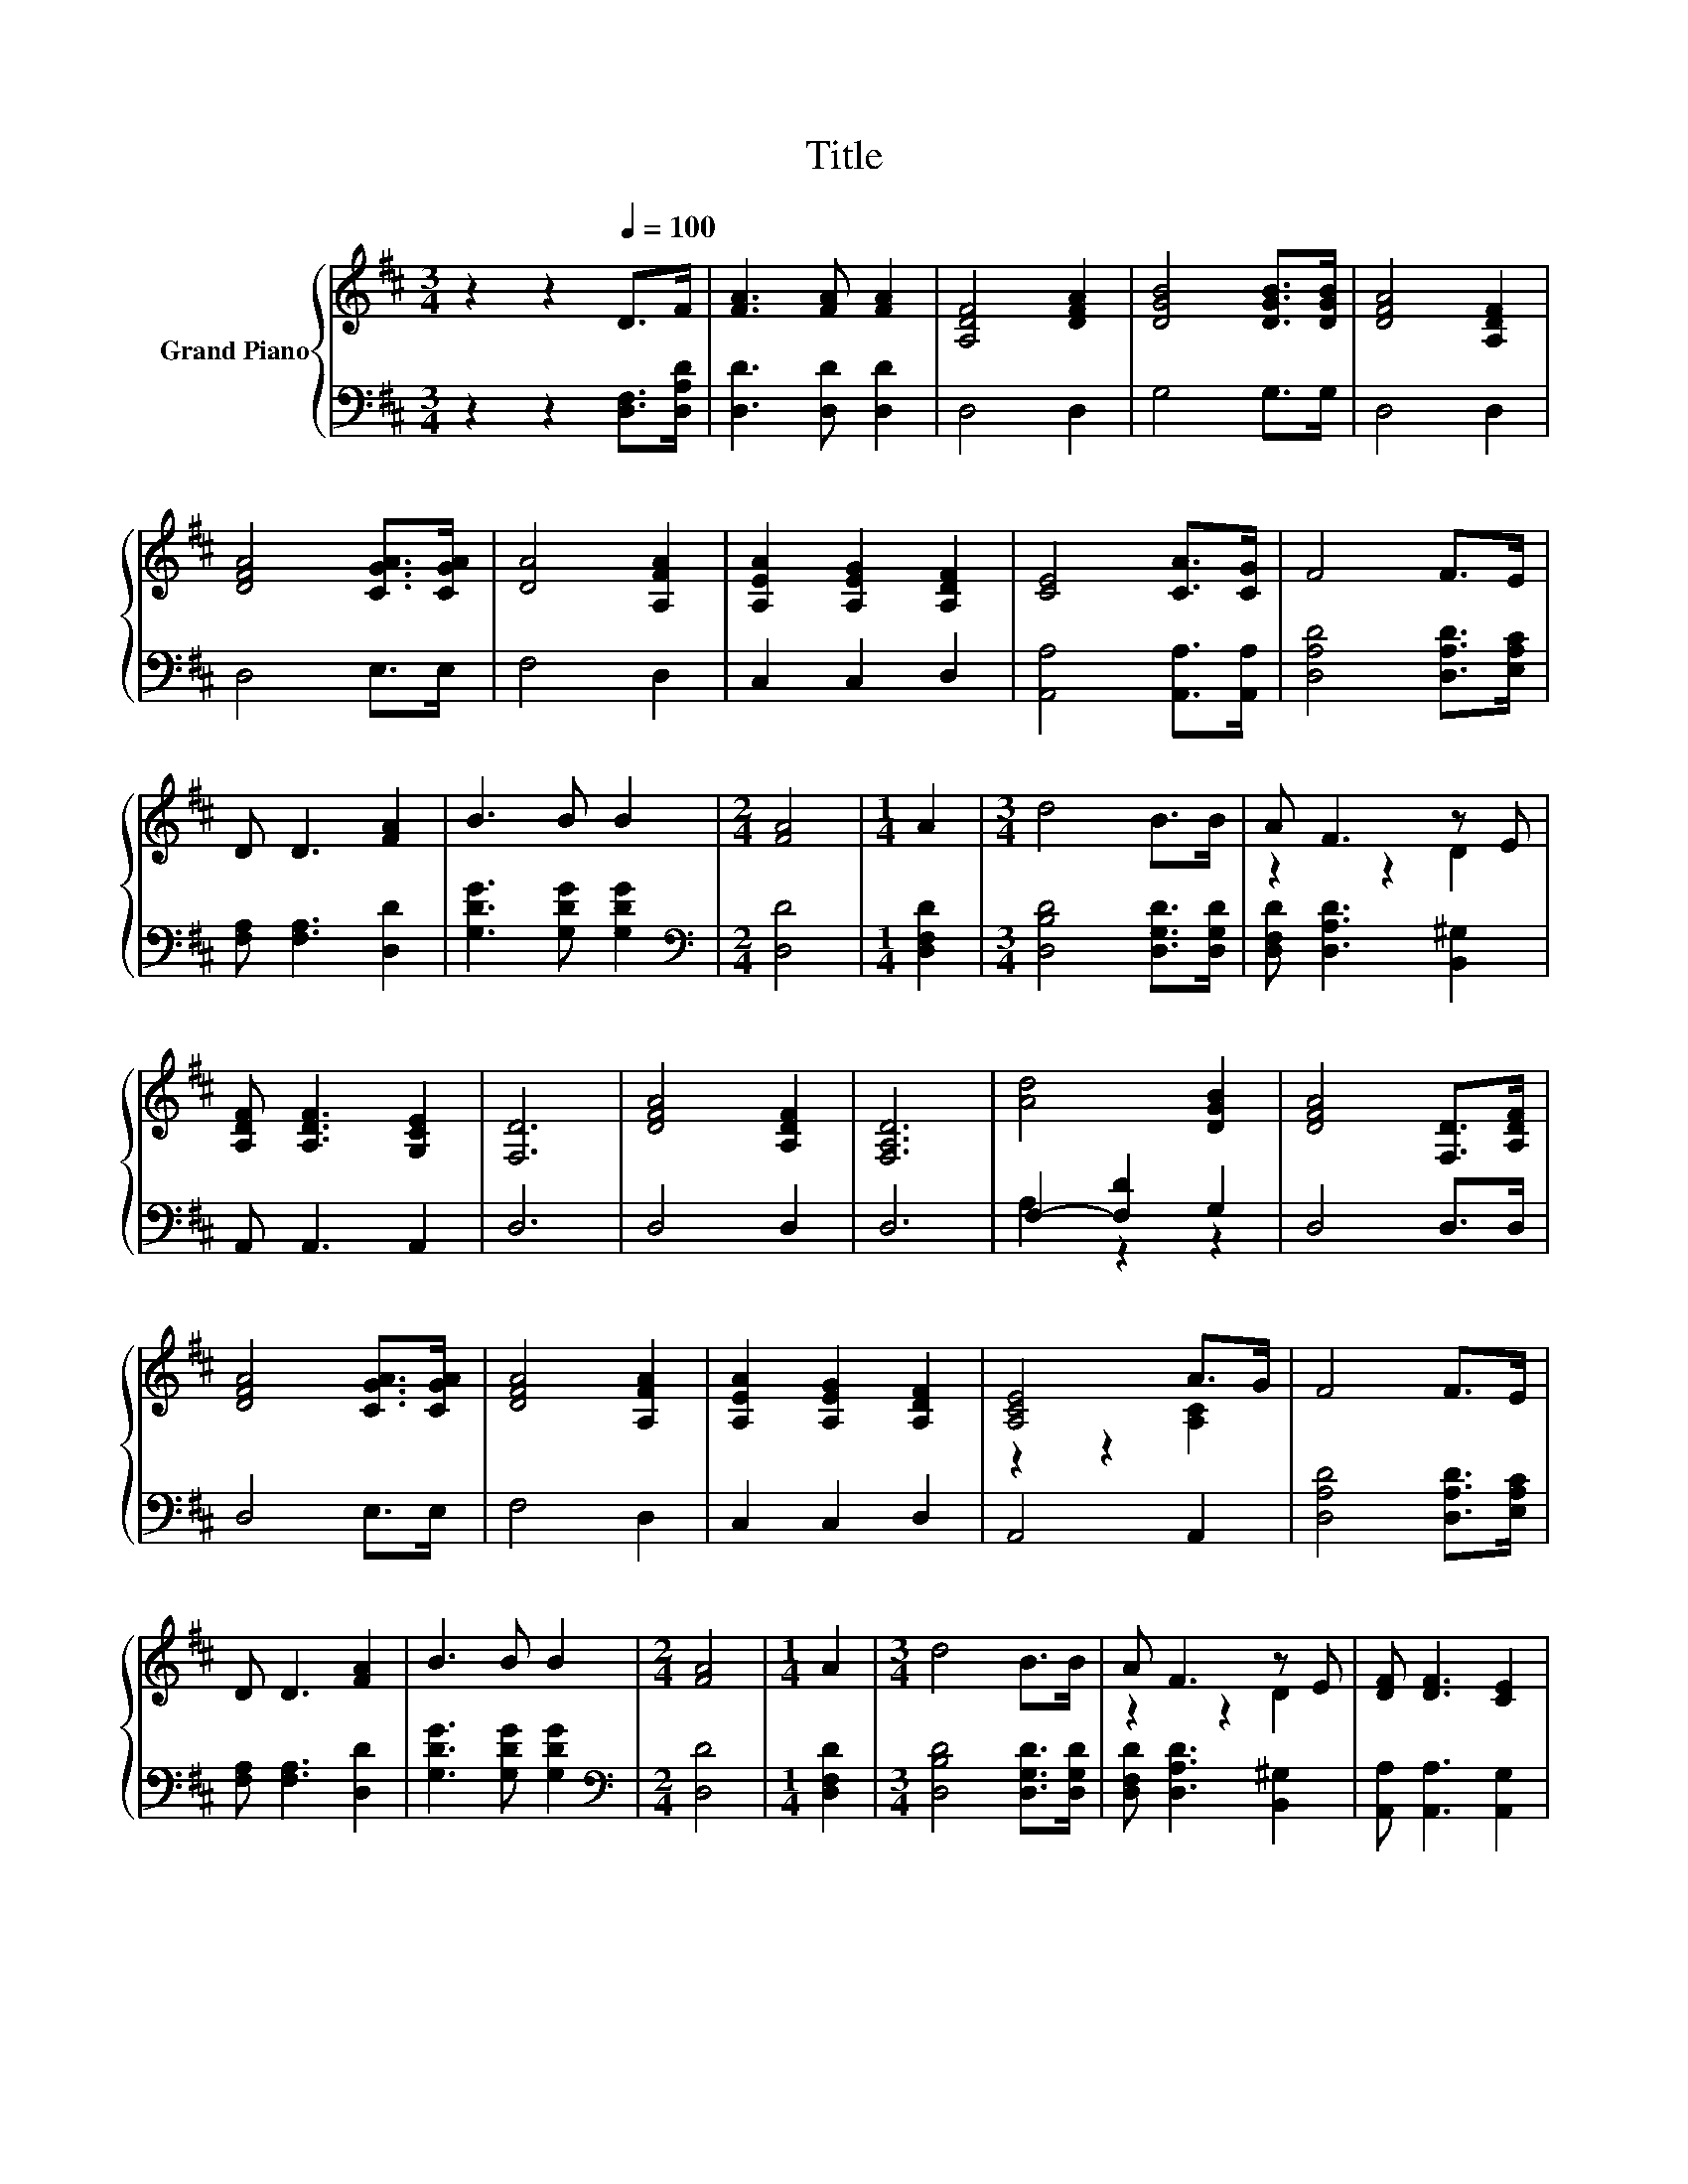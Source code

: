 X:1
T:Title
%%score { ( 1 3 ) | ( 2 4 ) }
L:1/8
M:3/4
K:D
V:1 treble nm="Grand Piano"
V:3 treble 
V:2 bass 
V:4 bass 
V:1
 z2 z2[Q:1/4=100] D>F | [FA]3 [FA] [FA]2 | [A,DF]4 [DFA]2 | [DGB]4 [DGB]>[DGB] | [DFA]4 [A,DF]2 | %5
 [DFA]4 [CGA]>[CGA] | [DA]4 [A,FA]2 | [A,EA]2 [A,EG]2 [A,DF]2 | [CE]4 [CA]>[CG] | F4 F>E | %10
 D D3 [FA]2 | B3 B B2 |[M:2/4] [FA]4 |[M:1/4] A2 |[M:3/4] d4 B>B | A F3 z E | %16
 [A,DF] [A,DF]3 [G,CE]2 | [F,D]6 | [DFA]4 [A,DF]2 | [F,A,D]6 | [Ad]4 [DGB]2 | [DFA]4 [F,D]>[A,DF] | %22
 [DFA]4 [CGA]>[CGA] | [DFA]4 [A,FA]2 | [A,EA]2 [A,EG]2 [A,DF]2 | [A,CE]4 A>G | F4 F>E | %27
 D D3 [FA]2 | B3 B B2 |[M:2/4] [FA]4 |[M:1/4] A2 |[M:3/4] d4 B>B | A F3 z E | [DF] [DF]3 [CE]2 | %34
[M:7/4] D6 z2 z2 z4 |] %35
V:2
 z2 z2 [D,F,]>[D,A,D] | [D,D]3 [D,D] [D,D]2 | D,4 D,2 | G,4 G,>G, | D,4 D,2 | D,4 E,>E, | F,4 D,2 | %7
 C,2 C,2 D,2 | [A,,A,]4 [A,,A,]>[A,,A,] | [D,A,D]4 [D,A,D]>[E,A,C] | [F,A,] [F,A,]3 [D,D]2 | %11
 [G,DG]3 [G,DG] [G,DG]2 |[M:2/4][K:bass] [D,D]4 |[M:1/4] [D,F,D]2 | %14
[M:3/4] [D,B,D]4 [D,G,D]>[D,G,D] | [D,F,D] [D,A,D]3 [B,,^G,]2 | A,, A,,3 A,,2 | D,6 | D,4 D,2 | %19
 D,6 | F,2- [F,D]2 G,2 | D,4 D,>D, | D,4 E,>E, | F,4 D,2 | C,2 C,2 D,2 | A,,4 A,,2 | %26
 [D,A,D]4 [D,A,D]>[E,A,C] | [F,A,] [F,A,]3 [D,D]2 | [G,DG]3 [G,DG] [G,DG]2 | %29
[M:2/4][K:bass] [D,D]4 |[M:1/4] [D,F,D]2 |[M:3/4] [D,B,D]4 [D,G,D]>[D,G,D] | %32
 [D,F,D] [D,A,D]3 [B,,^G,]2 | [A,,A,] [A,,A,]3 [A,,G,]2 |[M:7/4] [D,F,]6 z2 z2 z4 |] %35
V:3
 x6 | x6 | x6 | x6 | x6 | x6 | x6 | x6 | x6 | x6 | x6 | x6 |[M:2/4] x4 |[M:1/4] x2 |[M:3/4] x6 | %15
 z2 z2 D2 | x6 | x6 | x6 | x6 | x6 | x6 | x6 | x6 | x6 | z2 z2 [A,C]2 | x6 | x6 | x6 |[M:2/4] x4 | %30
[M:1/4] x2 |[M:3/4] x6 | z2 z2 D2 | x6 |[M:7/4] x14 |] %35
V:4
 x6 | x6 | x6 | x6 | x6 | x6 | x6 | x6 | x6 | x6 | x6 | x6 |[M:2/4][K:bass] x4 |[M:1/4] x2 | %14
[M:3/4] x6 | x6 | x6 | x6 | x6 | x6 | A,2 z2 z2 | x6 | x6 | x6 | x6 | x6 | x6 | x6 | x6 | %29
[M:2/4][K:bass] x4 |[M:1/4] x2 |[M:3/4] x6 | x6 | x6 |[M:7/4] x14 |] %35

